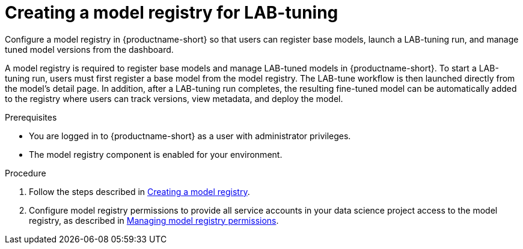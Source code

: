 :_module-type: PROCEDURE

[id="creating-a-model-registry-for-lab-tuning_{context}"]
= Creating a model registry for LAB-tuning

[role='_abstract']
Configure a model registry in {productname-short} so that users can register base models, launch a LAB-tuning run, and manage tuned model versions from the dashboard.

A model registry is required to register base models and manage LAB-tuned models in {productname-short}. To start a LAB-tuning run, users must first register a base model from the model registry. The LAB-tune workflow is then launched directly from the model's detail page. In addition, after a LAB-tuning run completes, the resulting fine-tuned model can be automatically added to the registry where users can track versions, view metadata, and deploy the model.

.Prerequisites
* You are logged in to {productname-short} as a user with administrator privileges.
* The model registry component is enabled for your environment.

.Procedure
ifndef::upstream[]
. Follow the steps described in link:{rhoaidocshome}{default-format-url}/managing_model_registries/creating-a-model-registry_managing-model-registries[Creating a model registry].
. Configure model registry permissions to provide all service accounts in your data science project access to the model registry, as described in link:{rhoaidocshome}{default-format-url}/managing_model_registries/managing-model-registry-permissions_managing-model-registries[Managing model registry permissions].
endif::[]
ifdef::upstream[]
. Follow the steps described in link:{odhdocshome}/working-with-model-registries/#creating-a-model-registry_model-registry[Creating a model registry].
. Configure model registry permissions to provide all service accounts in your data science project access to the model registry, as described in link:{odhdocshome}/working-with-model-registries/#managing-model-registry-permissions_model-registry[Managing model registry permissions].
endif::[]
